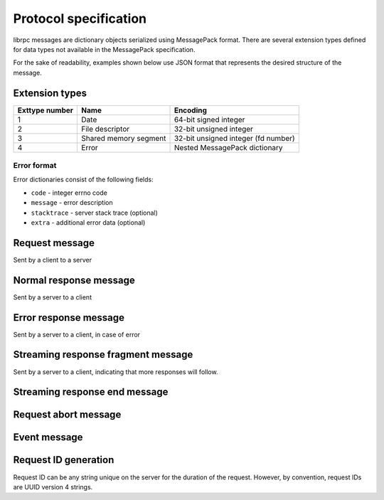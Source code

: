 Protocol specification
======================
librpc messages are dictionary objects serialized using MessagePack format.
There are several extension types defined for data types not available
in the MessagePack specification.

For the sake of readability, examples shown below use JSON format that
represents the desired structure of the message.

Extension types
---------------

+----------------+-----------------------+-------------------------------------+
| Exttype number | Name                  | Encoding                            |
+================+=======================+=====================================+
| 1              | Date                  | 64-bit signed integer               |
+----------------+-----------------------+-------------------------------------+
| 2              | File descriptor       | 32-bit unsigned integer             |
+----------------+-----------------------+-------------------------------------+
| 3              | Shared memory segment | 32-bit unsigned integer (fd number) |
+----------------+-----------------------+-------------------------------------+
| 4              | Error                 | Nested MessagePack dictionary       |
+----------------+-----------------------+-------------------------------------+

Error format
~~~~~~~~~~~~
Error dictionaries consist of the following fields:

- ``code`` - integer errno code
- ``message`` - error description
- ``stacktrace`` - server stack trace (optional)
- ``extra`` - additional error data (optional)


Request message
---------------
Sent by a client to a server

Normal response message
-----------------------
Sent by a server to a client

Error response message
----------------------
Sent by a server to a client, in case of error

Streaming response fragment message
-----------------------------------
Sent by a server to a client, indicating that more responses will follow.

Streaming response end message
------------------------------

Request abort message
---------------------

Event message
-------------

Request ID generation
---------------------
Request ID can be any string unique on the server for the duration of the
request. However, by convention, request IDs are UUID version 4 strings.